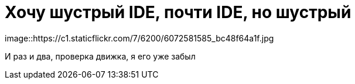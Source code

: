 = Хочу шустрый IDE, почти IDE, но шустрый
:hp-tags: черновик, инструмент
image::https://c1.staticflickr.com/7/6200/6072581585_bc48f64a1f.jpg

И раз и два, проверка движка, я его уже забыл
